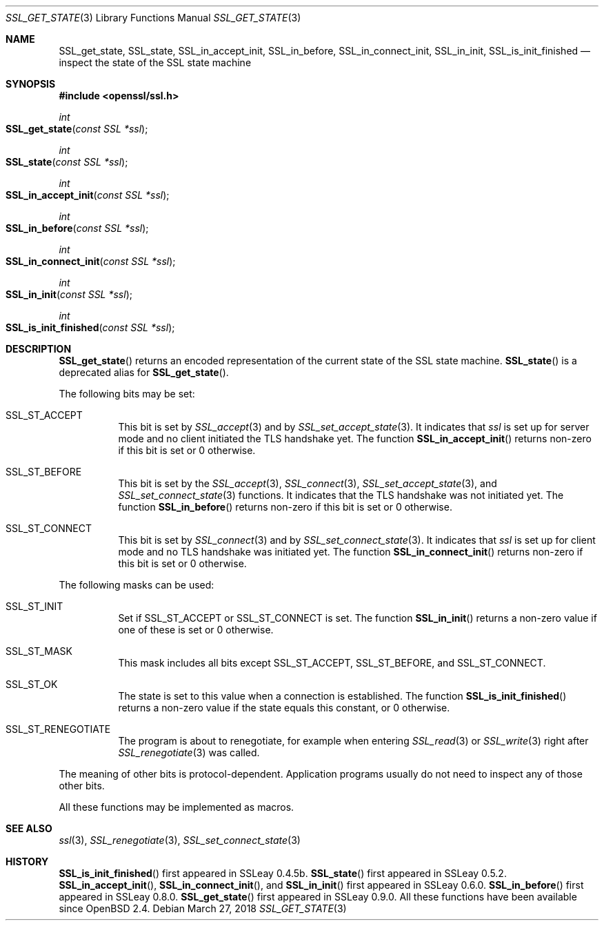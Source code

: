 .\" $OpenBSD: SSL_get_state.3,v 1.4 2018/03/27 17:35:50 schwarze Exp $
.\"
.\" Copyright (c) 2016 Ingo Schwarze <schwarze@openbsd.org>
.\"
.\" Permission to use, copy, modify, and distribute this software for any
.\" purpose with or without fee is hereby granted, provided that the above
.\" copyright notice and this permission notice appear in all copies.
.\"
.\" THE SOFTWARE IS PROVIDED "AS IS" AND THE AUTHOR DISCLAIMS ALL WARRANTIES
.\" WITH REGARD TO THIS SOFTWARE INCLUDING ALL IMPLIED WARRANTIES OF
.\" MERCHANTABILITY AND FITNESS. IN NO EVENT SHALL THE AUTHOR BE LIABLE FOR
.\" ANY SPECIAL, DIRECT, INDIRECT, OR CONSEQUENTIAL DAMAGES OR ANY DAMAGES
.\" WHATSOEVER RESULTING FROM LOSS OF USE, DATA OR PROFITS, WHETHER IN AN
.\" ACTION OF CONTRACT, NEGLIGENCE OR OTHER TORTIOUS ACTION, ARISING OUT OF
.\" OR IN CONNECTION WITH THE USE OR PERFORMANCE OF THIS SOFTWARE.
.\"
.Dd $Mdocdate: March 27 2018 $
.Dt SSL_GET_STATE 3
.Os
.Sh NAME
.Nm SSL_get_state ,
.Nm SSL_state ,
.Nm SSL_in_accept_init ,
.Nm SSL_in_before ,
.Nm SSL_in_connect_init ,
.Nm SSL_in_init ,
.Nm SSL_is_init_finished
.Nd inspect the state of the SSL state machine
.Sh SYNOPSIS
.In openssl/ssl.h
.Ft int
.Fo SSL_get_state
.Fa "const SSL *ssl"
.Fc
.Ft int
.Fo SSL_state
.Fa "const SSL *ssl"
.Fc
.Ft int
.Fo SSL_in_accept_init
.Fa "const SSL *ssl"
.Fc
.Ft int
.Fo SSL_in_before
.Fa "const SSL *ssl"
.Fc
.Ft int
.Fo SSL_in_connect_init
.Fa "const SSL *ssl"
.Fc
.Ft int
.Fo SSL_in_init
.Fa "const SSL *ssl"
.Fc
.Ft int
.Fo SSL_is_init_finished
.Fa "const SSL *ssl"
.Fc
.Sh DESCRIPTION
.Fn SSL_get_state
returns an encoded representation of the current state of the SSL
state machine.
.Fn SSL_state
is a deprecated alias for
.Fn SSL_get_state .
.Pp
The following bits may be set:
.Bl -tag -width Ds
.It Dv SSL_ST_ACCEPT
This bit is set by
.Xr SSL_accept 3
and by
.Xr SSL_set_accept_state 3 .
It indicates that
.Fa ssl
is set up for server mode and no client initiated the TLS handshake yet.
The function
.Fn SSL_in_accept_init
returns non-zero if this bit is set or 0 otherwise.
.It Dv SSL_ST_BEFORE
This bit is set by the
.Xr SSL_accept 3 ,
.Xr SSL_connect 3 ,
.Xr SSL_set_accept_state 3 ,
and
.Xr SSL_set_connect_state 3
functions.
It indicates that the TLS handshake was not initiated yet.
The function
.Fn SSL_in_before
returns non-zero if this bit is set or 0 otherwise.
.It Dv SSL_ST_CONNECT
This bit is set by
.Xr SSL_connect 3
and by
.Xr SSL_set_connect_state 3 .
It indicates that
.Fa ssl
is set up for client mode and no TLS handshake was initiated yet.
The function
.Fn SSL_in_connect_init
returns non-zero if this bit is set or 0 otherwise.
.El
.Pp
The following masks can be used:
.Bl -tag -width Ds
.It Dv SSL_ST_INIT
Set if
.Dv SSL_ST_ACCEPT
or
.Dv SSL_ST_CONNECT
is set.
The function
.Fn SSL_in_init
returns a non-zero value if one of these is set or 0 otherwise.
.It Dv SSL_ST_MASK
This mask includes all bits except
.Dv SSL_ST_ACCEPT ,
.Dv SSL_ST_BEFORE ,
and
.Dv SSL_ST_CONNECT .
.It Dv SSL_ST_OK
The state is set to this value when a connection is established.
The function
.Fn SSL_is_init_finished
returns a non-zero value if the state equals this constant, or 0 otherwise.
.It Dv SSL_ST_RENEGOTIATE
The program is about to renegotiate, for example when entering
.Xr SSL_read 3
or
.Xr SSL_write 3
right after
.Xr SSL_renegotiate 3
was called.
.El
.Pp
The meaning of other bits is protocol-dependent.
Application programs usually do not need to inspect any of those
other bits.
.Pp
All these functions may be implemented as macros.
.Sh SEE ALSO
.Xr ssl 3 ,
.Xr SSL_renegotiate 3 ,
.Xr SSL_set_connect_state 3
.Sh HISTORY
.Fn SSL_is_init_finished
first appeared in SSLeay 0.4.5b.
.Fn SSL_state
first appeared in SSLeay 0.5.2.
.Fn SSL_in_accept_init ,
.Fn SSL_in_connect_init ,
and
.Fn SSL_in_init
first appeared in SSLeay 0.6.0.
.Fn SSL_in_before
first appeared in SSLeay 0.8.0.
.Fn SSL_get_state
first appeared in SSLeay 0.9.0.
All these functions have been available since
.Ox 2.4 .
